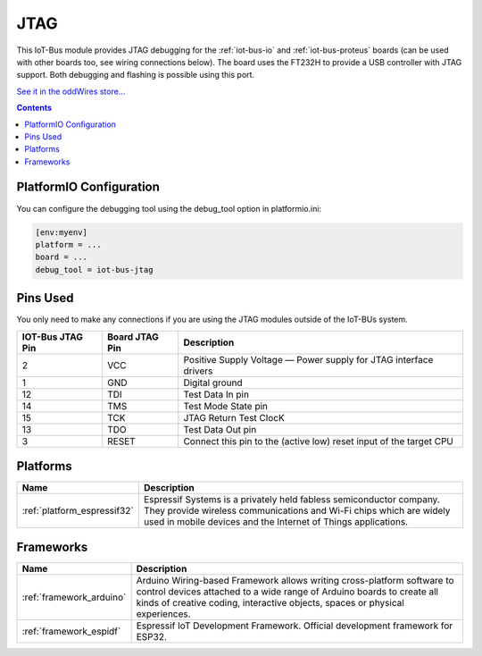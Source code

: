 .. _iot-bus-jtag:

JTAG
====

.. image:: ../_static/iot-bus-jtag.jpg
    :align: left
    :alt: Io
    :scale: 50%
    :target: http://www.oddwires.com/iot-bus-esp32-jtag/

.. raw:: html
  
    <p style="clear: both;">  

This IoT-Bus module provides JTAG debugging for the
:ref:`iot-bus-io` and :ref:`iot-bus-proteus`
boards (can be used with other boards too, see wiring connections below).
The board uses the FT232H to provide a USB controller with JTAG
support. Both debugging and flashing is possible using this port.

`See it in the oddWires store... <http://www.oddwires.com/iot-bus-esp32-jtag/>`__

.. contents:: Contents
    :local:

PlatformIO Configuration
------------------------

You can configure the debugging tool using the debug_tool option in
platformio.ini:

.. code-block:: ini

    [env:myenv]
    platform = ...
    board = ...
    debug_tool = iot-bus-jtag

Pins Used
---------

You only need to make any connections if you are using the JTAG modules outside of the IoT-BUs system.

.. list-table::
  :header-rows:  1

  * - IOT-Bus JTAG Pin
    - Board JTAG Pin
    - Description
  * - 2
    - VCC
    - Positive Supply Voltage — Power supply for JTAG interface drivers
  * - 1
    - GND
    - Digital ground
  * - 12
    - TDI
    - Test Data In pin
  * - 14
    - TMS
    - Test Mode State pin
  * - 15
    - TCK
    - JTAG Return Test ClocK
  * - 13
    - TDO
    - Test Data Out pin
  * - 3
    - RESET
    - Connect this pin to the (active low) reset input of the target CPU

.. begin_platforms

Platforms
---------
.. list-table::
    :header-rows:  1

    * - Name
      - Description

    * - :ref:`platform_espressif32`
      - Espressif Systems is a privately held fabless semiconductor company. They provide wireless communications and Wi-Fi chips which are widely used in mobile devices and the Internet of Things applications.

Frameworks
----------
.. list-table::
    :header-rows:  1

    * - Name
      - Description

    * - :ref:`framework_arduino`
      - Arduino Wiring-based Framework allows writing cross-platform software to control devices attached to a wide range of Arduino boards to create all kinds of creative coding, interactive objects, spaces or physical experiences.

    * - :ref:`framework_espidf`
      - Espressif IoT Development Framework. Official development framework for ESP32.


